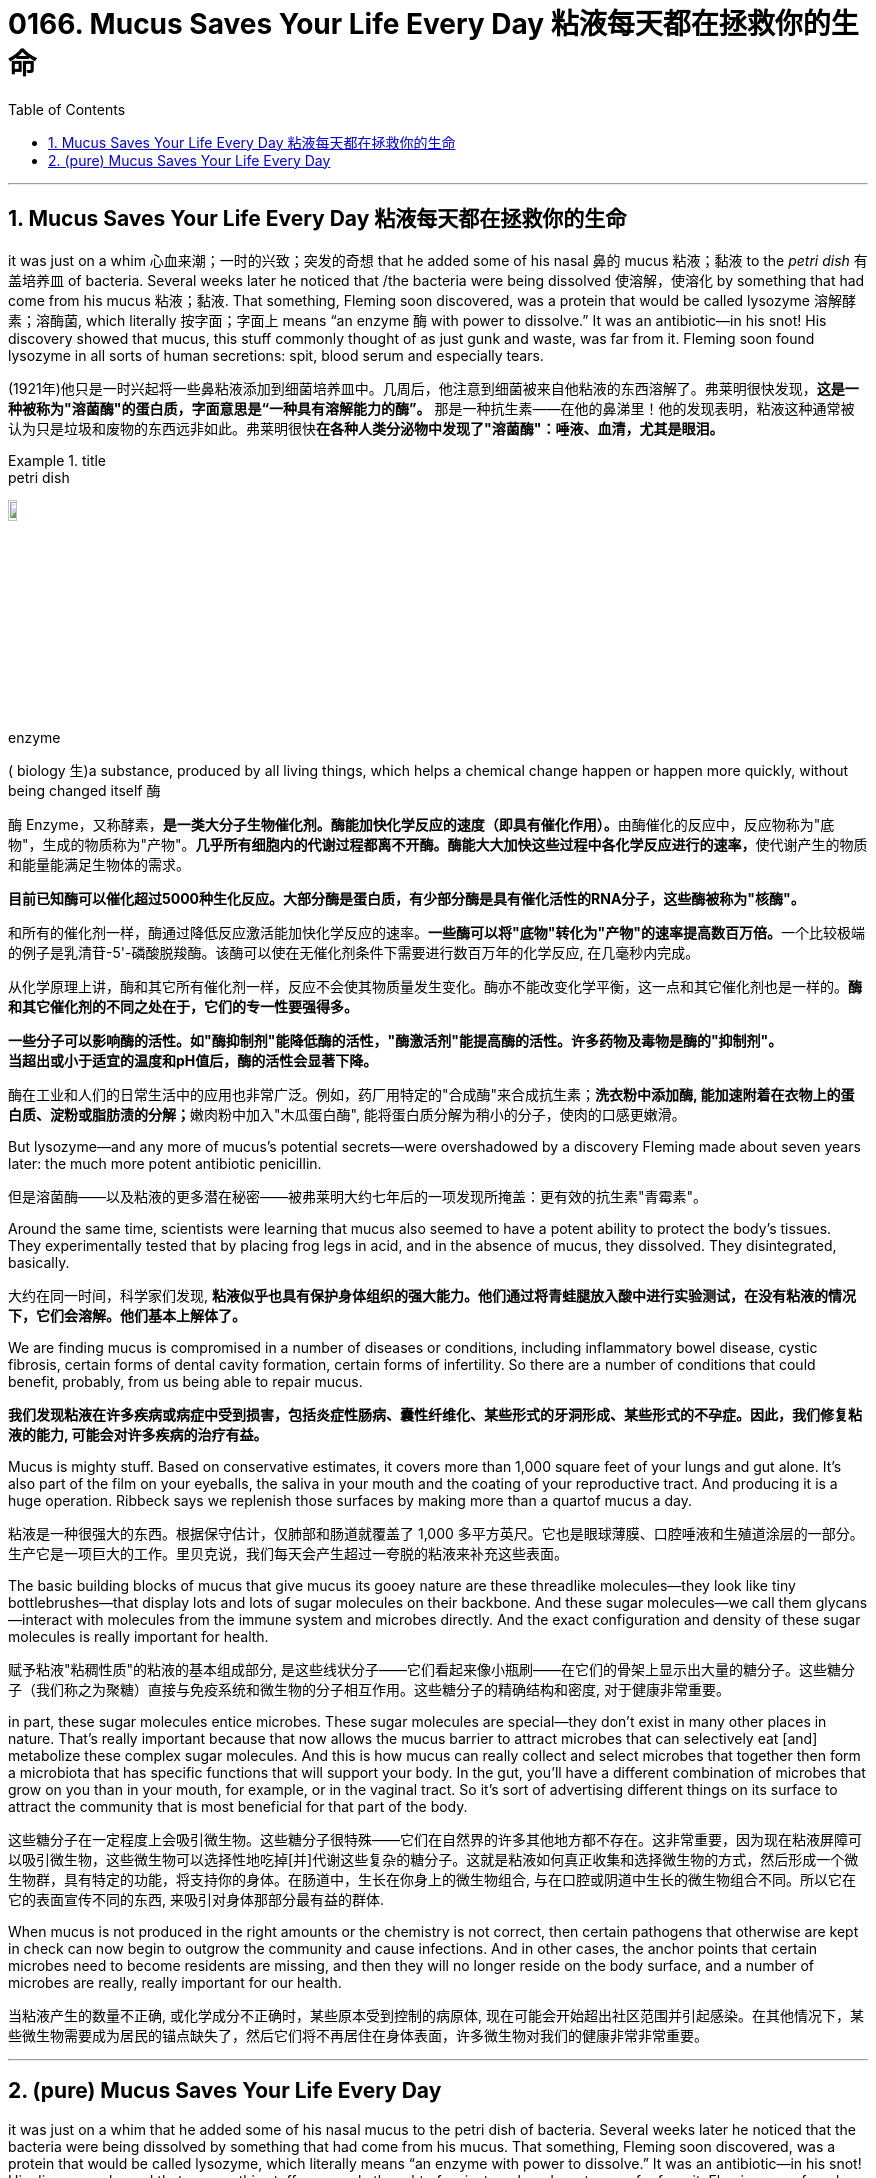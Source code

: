 
= 0166. Mucus Saves Your Life Every Day 粘液每天都在拯救你的生命
:toc: left
:toclevels: 3
:sectnums:
:stylesheet: ../myAdocCss.css


'''

== Mucus Saves Your Life Every Day 粘液每天都在拯救你的生命

it was just on a whim 心血来潮；一时的兴致；突发的奇想 that he added some of his nasal 鼻的 mucus 粘液；黏液 to the _petri dish_ 有盖培养皿 of bacteria. Several weeks later he noticed that /the bacteria were being dissolved 使溶解，使溶化 by something that had come from his mucus 粘液；黏液. That something, Fleming soon discovered, was a protein that would be called lysozyme 溶解酵素；溶酶菌, which literally 按字面；字面上 means “an enzyme 酶 with power to dissolve.” It was an antibiotic—in his snot! His discovery showed that mucus, this stuff commonly thought of as just gunk and waste, was far from it.
Fleming soon found lysozyme in all sorts of human secretions: spit, blood serum and especially tears.

[.my2]
(1921年)他只是一时兴起将一些鼻粘液添加到细菌培养皿中。几周后，他注意到细菌被来自他粘液的东西溶解了。弗莱明很快发现，*这是一种被称为"溶菌酶"的蛋白质，字面意思是“一种具有溶解能力的酶”。* 那是一种抗生素——在他的鼻涕里！他的发现表明，粘液这种通常被认为只是垃圾和废物的东西远非如此。弗莱明很快**在各种人类分泌物中发现了"溶菌酶"：唾液、血清，尤其是眼泪。**

[.my1]
.title
====
.petri dish
image:../img/petri dish.jpg[,10%]

.enzyme
( biology 生)a substance, produced by all living things, which helps a chemical change happen or happen more quickly, without being changed itself 酶 +

酶 Enzyme，又称酵素，**是一类大分子生物催化剂。酶能加快化学反应的速度（即具有催化作用）。**由酶催化的反应中，反应物称为"底物"，生成的物质称为"产物"。**几乎所有细胞内的代谢过程都离不开酶。酶能大大加快这些过程中各化学反应进行的速率，**使代谢产生的物质和能量能满足生物体的需求。

*目前已知酶可以催化超过5000种生化反应。大部分酶是蛋白质，有少部分酶是具有催化活性的RNA分子，这些酶被称为"核酶"。*

和所有的催化剂一样，酶通过降低反应激活能加快化学反应的速率。**一些酶可以将"底物"转化为"产物"的速率提高数百万倍。**一个比较极端的例子是乳清苷-5'-磷酸脱羧酶。该酶可以使在无催化剂条件下需要进行数百万年的化学反应, 在几毫秒内完成。

从化学原理上讲，酶和其它所有催化剂一样，反应不会使其物质量发生变化。酶亦不能改变化学平衡，这一点和其它催化剂也是一样的。**酶和其它催化剂的不同之处在于，它们的专一性要强得多。**

**一些分子可以影响酶的活性。如"酶抑制剂"能降低酶的活性，"酶激活剂"能提高酶的活性。许多药物及毒物是酶的"抑制剂"。** +
*当超出或小于适宜的温度和pH值后，酶的活性会显著下降。*

酶在工业和人们的日常生活中的应用也非常广泛。例如，药厂用特定的"合成酶"来合成抗生素；**洗衣粉中添加酶, 能加速附着在衣物上的蛋白质、淀粉或脂肪渍的分解；**嫩肉粉中加入"木瓜蛋白酶", 能将蛋白质分解为稍小的分子，使肉的口感更嫩滑。
====


But lysozyme—and any more of mucus’s potential secrets—were overshadowed by a discovery Fleming made about seven years later: the much more potent antibiotic penicillin.

[.my2]
但是溶菌酶——以及粘液的更多潜在秘密——被弗莱明大约七年后的一项发现所掩盖：更有效的抗生素"青霉素"。


Around the same time, scientists were learning that mucus also seemed to have a potent ability to protect the body’s tissues. They experimentally tested that by placing frog legs in acid, and in the absence of mucus, they dissolved. They disintegrated, basically.


[.my2]
大约在同一时间，科学家们发现, *粘液似乎也具有保护身体组织的强大能力。他们通过将青蛙腿放入酸中进行实验测试，在没有粘液的情况下，它们会溶解。他们基本上解体了。*


We are finding mucus is compromised in a number of diseases or conditions, including inflammatory bowel disease, cystic fibrosis, certain forms of dental cavity formation, certain forms of infertility. So there are a number of conditions that could benefit, probably, from us being able to repair mucus.

[.my2]
*我们发现粘液在许多疾病或病症中受到损害，包括炎症性肠病、囊性纤维化、某些形式的牙洞形成、某些形式的不孕症。因此，我们修复粘液的能力, 可能会对许多疾病的治疗有益。*



Mucus is mighty stuff. Based on conservative estimates, it covers more than 1,000 square feet of your lungs and gut alone. It's also part of the film on your eyeballs, the saliva in your mouth and the coating of your reproductive tract. And producing it is a huge operation. Ribbeck says we replenish those surfaces by making more than a quartof mucus a day.

[.my2]
粘液是一种很强大的东西。根据保守估计，仅肺部和肠道就覆盖了 1,000 多平方英尺。它也是眼球薄膜、口腔唾液和生殖道涂层的一部分。生产它是一项巨大的工作。里贝克说，我们每天会产生超过一夸脱的粘液来补充这些表面。


The basic building blocks of mucus that give mucus its gooey nature are these threadlike molecules—they look like tiny bottlebrushes—that display lots and lots of sugar molecules on their backbone. And these sugar molecules—we call them glycans—interact with molecules from the immune system and microbes directly. And the exact configuration and density of these sugar molecules is really important for health.

[.my2]
赋予粘液"粘稠性质"的粘液的基本组成部分, 是这些线状分子——它们看起来像小瓶刷——在它们的骨架上显示出大量的糖分子。这些糖分子（我们称之为聚糖）直接与免疫系统和微生物的分子相互作用。这些糖分子的精确结构和密度, 对于健康非常重要。

in part, these sugar molecules entice microbes. These sugar molecules are special—they don’t exist in many other places in nature. That’s really important because that now allows the mucus barrier to attract microbes that can selectively eat [and] metabolize these complex sugar molecules.
And this is how mucus can really collect and select microbes that together then form a microbiota that has specific functions that will support your body. In the gut, you’ll have a different combination of microbes that grow on you than in your mouth, for example, or in the vaginal tract.
So it’s sort of advertising different things on its surface to attract the community that is most beneficial for that part of the body.


[.my2]
这些糖分子在一定程度上会吸引微生物。这些糖分子很特殊——它们在自然界的许多其他地方都不存在。这非常重要，因为现在粘液屏障可以吸引微生物，这些微生物可以选择性地吃掉[并]代谢这些复杂的糖分子。这就是粘液如何真正收集和选择微生物的方式，然后形成一个微生物群，具有特定的功能，将支持你的身体。在肠道中，生长在你身上的微生物组合, 与在口腔或阴道中生长的微生物组合不同。所以它在它的表面宣传不同的东西, 来吸引对身体那部分最有益的群体.


When mucus is not produced in the right amounts or the chemistry is not correct, then certain pathogens that otherwise are kept in check can now begin to outgrow the community and cause infections. And in other cases, the anchor points that certain microbes need to become residents are missing, and then they will no longer reside on the body surface, and a number of microbes are really, really important for our health.

[.my2]
当粘液产生的数量不正确, 或化学成分不正确时，某些原本受到控制的病原体, 现在可能会开始超出社区范围并引起感染。在其他情况下，某些微生物需要成为居民的锚点缺失了，然后它们将不再居住在身体表面，许多微生物对我们的健康非常非常重要。


'''

== (pure) Mucus Saves Your Life Every Day




it was just on a whim that he added some of his nasal mucus to the petri dish of bacteria. Several weeks later he noticed that the bacteria were being dissolved by something that had come from his mucus. That something, Fleming soon discovered, was a protein that would be called lysozyme, which literally means “an enzyme with power to dissolve.” It was an antibiotic—in his snot! His discovery showed that mucus, this stuff commonly thought of as just gunk and waste, was far from it.
Fleming soon found lysozyme in all sorts of human secretions: spit, blood serum and especially tears.


But lysozyme—and any more of mucus’s potential secrets—were overshadowed by a discovery Fleming made about seven years later: the much more potent antibiotic penicillin.


Around the same time, scientists were learning that mucus also seemed to have a potent ability to protect the body’s tissues. They experimentally tested that by placing frog legs in acid, and in the absence of mucus, they dissolved. They disintegrated, basically.



We are finding mucus is compromised in a number of diseases or conditions, including inflammatory bowel disease, cystic fibrosis, certain forms of dental cavity formation, certain forms of infertility. So there are a number of conditions that could benefit, probably, from us being able to repair mucus.




Mucus is mighty stuff. Based on conservative estimates, it covers more than 1,000 square feet of your lungs and gut alone. It's also part of the film on your eyeballs, the saliva in your mouth and the coating of your reproductive tract. And producing it is a huge operation. Ribbeck says we replenish those surfaces by making more than a quartof mucus a day.



The basic building blocks of mucus that give mucus its gooey nature are these threadlike molecules—they look like tiny bottlebrushes—that display lots and lots of sugar molecules on their backbone. And these sugar molecules—we call them glycans—interact with molecules from the immune system and microbes directly. And the exact configuration and density of these sugar molecules is really important for health.


in part, these sugar molecules entice microbes. These sugar molecules are special—they don’t exist in many other places in nature. That’s really important because that now allows the mucus barrier to attract microbes that can selectively eat [and] metabolize these complex sugar molecules.
And this is how mucus can really collect and select microbes that together then form a microbiota that has specific functions that will support your body. In the gut, you’ll have a different combination of microbes that grow on you than in your mouth, for example, or in the vaginal tract.
So it’s sort of advertising different things on its surface to attract the community that is most beneficial for that part of the body.




When mucus is not produced in the right amounts or the chemistry is not correct, then certain pathogens that otherwise are kept in check can now begin to outgrow the community and cause infections. And in other cases, the anchor points that certain microbes need to become residents are missing, and then they will no longer reside on the body surface, and a number of microbes are really, really important for our health.


'''